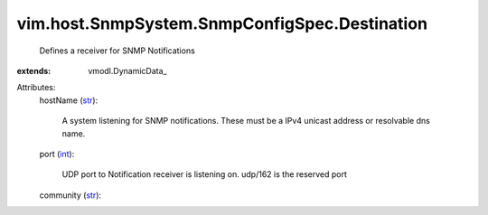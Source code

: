 
vim.host.SnmpSystem.SnmpConfigSpec.Destination
==============================================
  Defines a receiver for SNMP Notifications
:extends: vmodl.DynamicData_

Attributes:
    hostName (`str <https://docs.python.org/2/library/stdtypes.html>`_):

       A system listening for SNMP notifications. These must be a IPv4 unicast address or resolvable dns name.
    port (`int <https://docs.python.org/2/library/stdtypes.html>`_):

       UDP port to Notification receiver is listening on. udp/162 is the reserved port
    community (`str <https://docs.python.org/2/library/stdtypes.html>`_):

